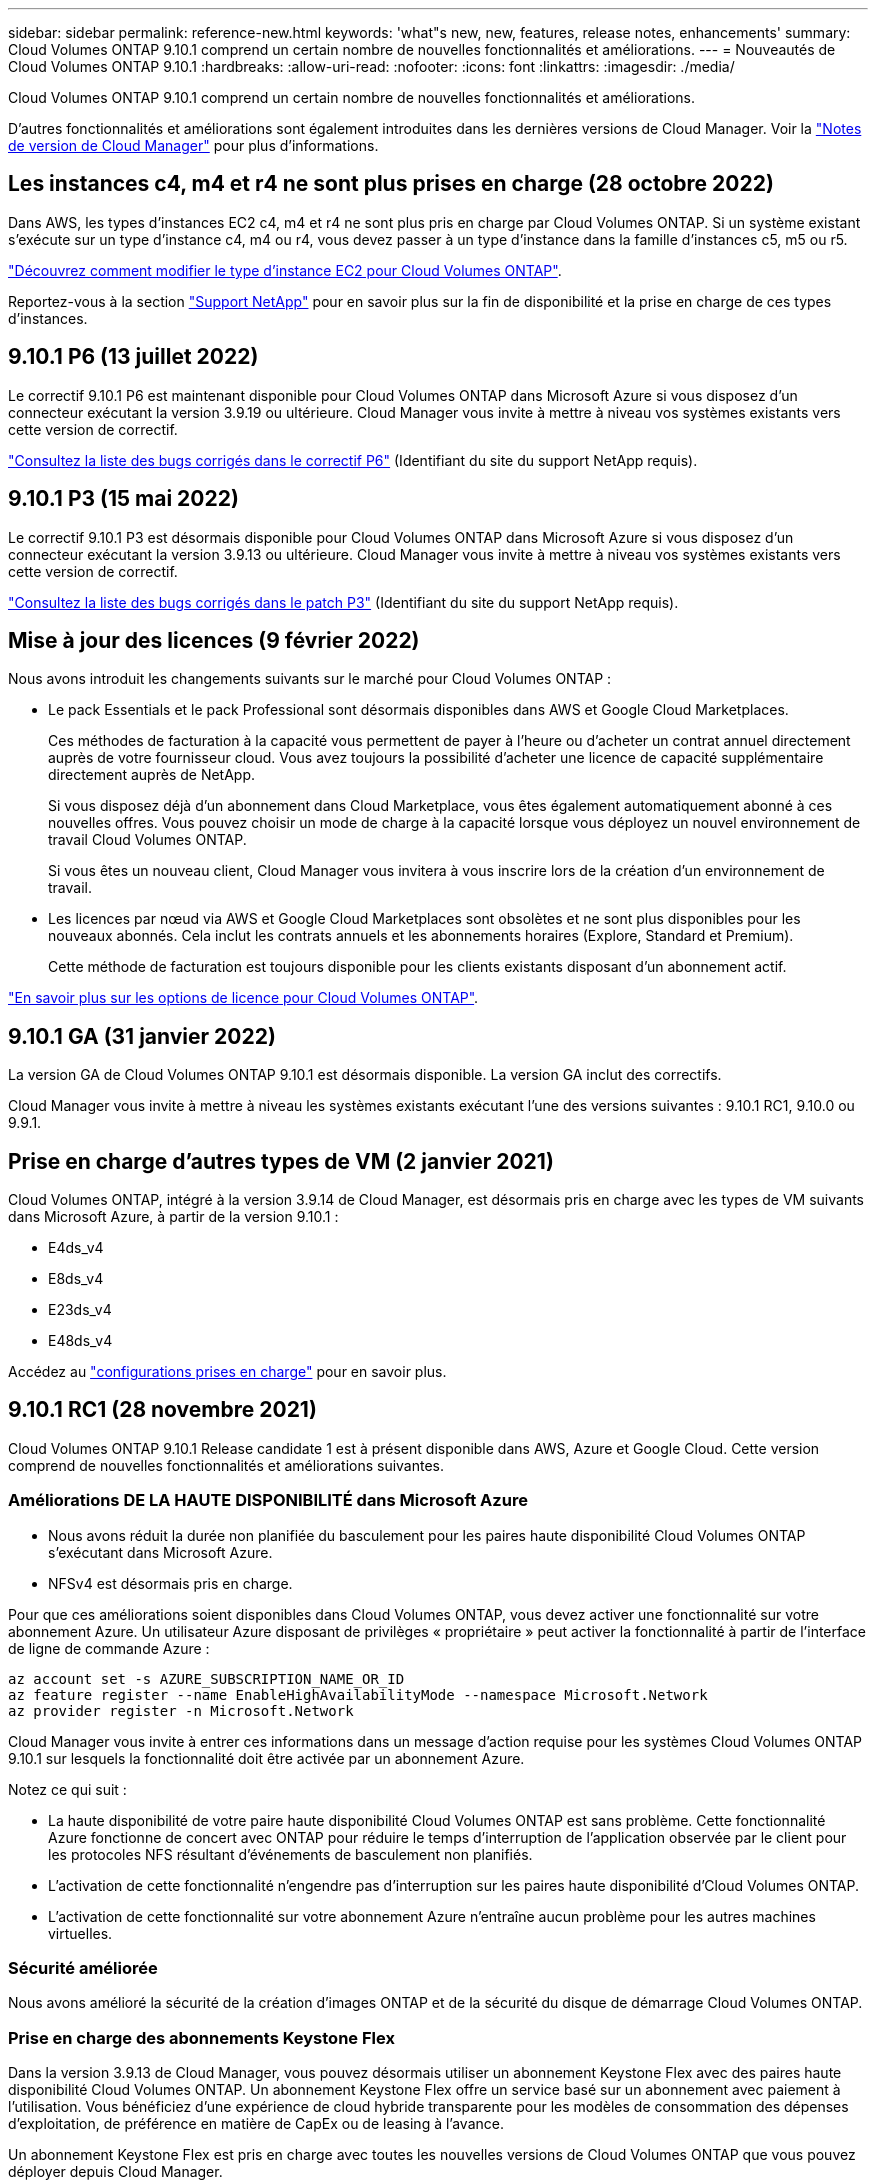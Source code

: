 ---
sidebar: sidebar 
permalink: reference-new.html 
keywords: 'what"s new, new, features, release notes, enhancements' 
summary: Cloud Volumes ONTAP 9.10.1 comprend un certain nombre de nouvelles fonctionnalités et améliorations. 
---
= Nouveautés de Cloud Volumes ONTAP 9.10.1
:hardbreaks:
:allow-uri-read: 
:nofooter: 
:icons: font
:linkattrs: 
:imagesdir: ./media/


[role="lead"]
Cloud Volumes ONTAP 9.10.1 comprend un certain nombre de nouvelles fonctionnalités et améliorations.

D'autres fonctionnalités et améliorations sont également introduites dans les dernières versions de Cloud Manager. Voir la https://docs.netapp.com/us-en/cloud-manager-cloud-volumes-ontap/whats-new.html["Notes de version de Cloud Manager"^] pour plus d'informations.



== Les instances c4, m4 et r4 ne sont plus prises en charge (28 octobre 2022)

Dans AWS, les types d'instances EC2 c4, m4 et r4 ne sont plus pris en charge par Cloud Volumes ONTAP. Si un système existant s'exécute sur un type d'instance c4, m4 ou r4, vous devez passer à un type d'instance dans la famille d'instances c5, m5 ou r5.

link:https://docs.netapp.com/us-en/cloud-manager-cloud-volumes-ontap/task-change-ec2-instance.html["Découvrez comment modifier le type d'instance EC2 pour Cloud Volumes ONTAP"^].

Reportez-vous à la section link:https://mysupport.netapp.com/info/communications/ECMLP2880231.html["Support NetApp"^] pour en savoir plus sur la fin de disponibilité et la prise en charge de ces types d'instances.



== 9.10.1 P6 (13 juillet 2022)

Le correctif 9.10.1 P6 est maintenant disponible pour Cloud Volumes ONTAP dans Microsoft Azure si vous disposez d'un connecteur exécutant la version 3.9.19 ou ultérieure. Cloud Manager vous invite à mettre à niveau vos systèmes existants vers cette version de correctif.

https://mysupport.netapp.com/site/products/all/details/cloud-volumes-ontap/downloads-tab/download/62632/9.10.1P6["Consultez la liste des bugs corrigés dans le correctif P6"^] (Identifiant du site du support NetApp requis).



== 9.10.1 P3 (15 mai 2022)

Le correctif 9.10.1 P3 est désormais disponible pour Cloud Volumes ONTAP dans Microsoft Azure si vous disposez d'un connecteur exécutant la version 3.9.13 ou ultérieure. Cloud Manager vous invite à mettre à niveau vos systèmes existants vers cette version de correctif.

https://mysupport.netapp.com/site/products/all/details/cloud-volumes-ontap/downloads-tab/download/62632/9.10.1P3["Consultez la liste des bugs corrigés dans le patch P3"^] (Identifiant du site du support NetApp requis).



== Mise à jour des licences (9 février 2022)

Nous avons introduit les changements suivants sur le marché pour Cloud Volumes ONTAP :

* Le pack Essentials et le pack Professional sont désormais disponibles dans AWS et Google Cloud Marketplaces.
+
Ces méthodes de facturation à la capacité vous permettent de payer à l'heure ou d'acheter un contrat annuel directement auprès de votre fournisseur cloud. Vous avez toujours la possibilité d'acheter une licence de capacité supplémentaire directement auprès de NetApp.

+
Si vous disposez déjà d'un abonnement dans Cloud Marketplace, vous êtes également automatiquement abonné à ces nouvelles offres. Vous pouvez choisir un mode de charge à la capacité lorsque vous déployez un nouvel environnement de travail Cloud Volumes ONTAP.

+
Si vous êtes un nouveau client, Cloud Manager vous invitera à vous inscrire lors de la création d'un environnement de travail.

* Les licences par nœud via AWS et Google Cloud Marketplaces sont obsolètes et ne sont plus disponibles pour les nouveaux abonnés. Cela inclut les contrats annuels et les abonnements horaires (Explore, Standard et Premium).
+
Cette méthode de facturation est toujours disponible pour les clients existants disposant d'un abonnement actif.



link:concept-licensing.html["En savoir plus sur les options de licence pour Cloud Volumes ONTAP"].



== 9.10.1 GA (31 janvier 2022)

La version GA de Cloud Volumes ONTAP 9.10.1 est désormais disponible. La version GA inclut des correctifs.

Cloud Manager vous invite à mettre à niveau les systèmes existants exécutant l'une des versions suivantes : 9.10.1 RC1, 9.10.0 ou 9.9.1.



== Prise en charge d'autres types de VM (2 janvier 2021)

Cloud Volumes ONTAP, intégré à la version 3.9.14 de Cloud Manager, est désormais pris en charge avec les types de VM suivants dans Microsoft Azure, à partir de la version 9.10.1 :

* E4ds_v4
* E8ds_v4
* E23ds_v4
* E48ds_v4


Accédez au link:reference-configs-azure.html["configurations prises en charge"] pour en savoir plus.



== 9.10.1 RC1 (28 novembre 2021)

Cloud Volumes ONTAP 9.10.1 Release candidate 1 est à présent disponible dans AWS, Azure et Google Cloud. Cette version comprend de nouvelles fonctionnalités et améliorations suivantes.



=== Améliorations DE LA HAUTE DISPONIBILITÉ dans Microsoft Azure

* Nous avons réduit la durée non planifiée du basculement pour les paires haute disponibilité Cloud Volumes ONTAP s'exécutant dans Microsoft Azure.
* NFSv4 est désormais pris en charge.


Pour que ces améliorations soient disponibles dans Cloud Volumes ONTAP, vous devez activer une fonctionnalité sur votre abonnement Azure. Un utilisateur Azure disposant de privilèges « propriétaire » peut activer la fonctionnalité à partir de l'interface de ligne de commande Azure :

[source, azurecli]
----
az account set -s AZURE_SUBSCRIPTION_NAME_OR_ID
az feature register --name EnableHighAvailabilityMode --namespace Microsoft.Network
az provider register -n Microsoft.Network
----
Cloud Manager vous invite à entrer ces informations dans un message d'action requise pour les systèmes Cloud Volumes ONTAP 9.10.1 sur lesquels la fonctionnalité doit être activée par un abonnement Azure.

Notez ce qui suit :

* La haute disponibilité de votre paire haute disponibilité Cloud Volumes ONTAP est sans problème. Cette fonctionnalité Azure fonctionne de concert avec ONTAP pour réduire le temps d'interruption de l'application observée par le client pour les protocoles NFS résultant d'événements de basculement non planifiés.
* L'activation de cette fonctionnalité n'engendre pas d'interruption sur les paires haute disponibilité d'Cloud Volumes ONTAP.
* L'activation de cette fonctionnalité sur votre abonnement Azure n'entraîne aucun problème pour les autres machines virtuelles.




=== Sécurité améliorée

Nous avons amélioré la sécurité de la création d'images ONTAP et de la sécurité du disque de démarrage Cloud Volumes ONTAP.



=== Prise en charge des abonnements Keystone Flex

Dans la version 3.9.13 de Cloud Manager, vous pouvez désormais utiliser un abonnement Keystone Flex avec des paires haute disponibilité Cloud Volumes ONTAP. Un abonnement Keystone Flex offre un service basé sur un abonnement avec paiement à l'utilisation. Vous bénéficiez d'une expérience de cloud hybride transparente pour les modèles de consommation des dépenses d'exploitation, de préférence en matière de CapEx ou de leasing à l'avance.

Un abonnement Keystone Flex est pris en charge avec toutes les nouvelles versions de Cloud Volumes ONTAP que vous pouvez déployer depuis Cloud Manager.



=== Une norme de gestion des clés de cryptage

La version 9.10.1 de ONTAP comprend une amélioration qui permet d'utiliser la solution Azure Key Vault (AKV) ou le service Google Cloud Key Management pour protéger les clés de chiffrement ONTAP.

https://docs.netapp.com/us-en/cloud-manager-cloud-volumes-ontap/concept-security.html["En savoir plus sur la prise en charge du cryptage pour Cloud Volumes ONTAP"^].



== Version requise de Cloud Manager Connector

Cloud Manager Connector doit exécuter la version 3.9.13 ou ultérieure pour déployer de nouveaux systèmes Cloud Volumes ONTAP 9.10.1 et mettre à niveau les systèmes existants vers la version 9.10.1.


TIP: Les mises à niveau automatiques du connecteur sont activées par défaut, vous devez donc exécuter la dernière version.



== Notes de mise à niveau

* La mise à niveau d'Cloud Volumes ONTAP doit être effectuée depuis Cloud Manager. Vous ne devez pas mettre à niveau Cloud Volumes ONTAP à l'aide de System Manager ou de l'interface de ligne de commandes. Cela peut affecter la stabilité du système.
* Vous pouvez effectuer la mise à niveau vers Cloud Volumes ONTAP 9.10.1 à partir de la version 9.10.0 et de la version 9.9.1. Cloud Manager vous invite à mettre à niveau les systèmes Cloud Volumes ONTAP éligibles vers la version 9.10.1.
+
http://docs.netapp.com/us-en/cloud-manager-cloud-volumes-ontap/task-updating-ontap-cloud.html["Découvrez comment effectuer la mise à niveau lorsque Cloud Manager vous informe"^].

* La mise à niveau d'un système à un nœud unique permet de mettre le système hors ligne pendant 25 minutes au cours desquelles les E/S sont interrompues.
* La mise à niveau d'une paire haute disponibilité s'effectue sans interruption et les E/S sont continues. Au cours de ce processus de mise à niveau sans interruption, chaque nœud est mis à niveau en tandem afin de continuer à traiter les E/S aux clients.




=== DS3_v2

Depuis la version 9.9.1, le type de machine virtuelle DS3_v2 n'est plus pris en charge avec les systèmes Cloud Volumes ONTAP nouveaux et existants. Si votre système est déjà exécuté sur ce type de machine virtuelle, vous devez changer de type de machine virtuelle avant de passer à la version 9.10.1.
